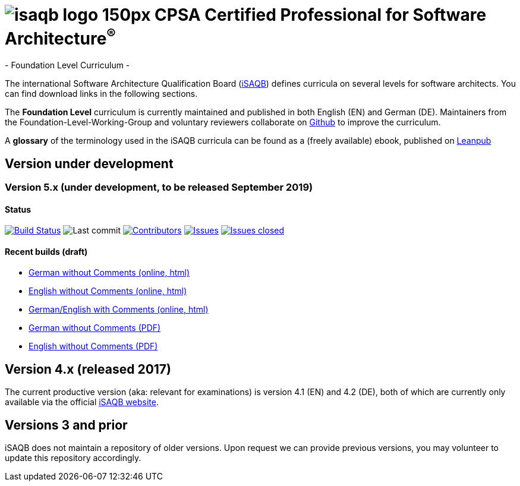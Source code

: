 = image:images/isaqb-logo-150px.jpg[] CPSA Certified Professional for Software Architecture^(R)^
- Foundation Level Curriculum -

:TOC:

The international Software Architecture Qualification Board (link:https://isaqb.org[iSAQB]) defines curricula on several levels for software architects. You can find download links in the following sections.

The **Foundation Level** curriculum is currently maintained and published in both English (EN) and German (DE). Maintainers from the Foundation-Level-Working-Group and voluntary reviewers collaborate on https://github.com/isaqb-org[Github] to improve the curriculum.


A **glossary** of the terminology used in the iSAQB curricula can be found as a (freely available) ebook, published on https://leanpub.com/isaqbglossary/read[Leanpub]

== Version under development

=== Version 5.x (under development, to be released September 2019) 

==== Status
image:https://travis-ci.org/isaqb-org/curriculum-foundation.svg?branch=master["Build Status", link="https://travis-ci.org/isaqb-org/curriculum-foundation"]
image:https://img.shields.io/github/last-commit/isaqb-org/curriculum-foundation/master.svg["Last commit"]
image:https://img.shields.io/github/contributors/isaqb-org/curriculum-foundation.svg["Contributors",link="https://github.com/isaqb-org/curriculum-foundation/graphs/contributors"]
image:https://img.shields.io/github/issues/isaqb-org/curriculum-foundation.svg["Issues",link="https://github.com/isaqb-org/curriculum-foundation/issues"]
image:https://img.shields.io/github/issues-closed/isaqb-org/curriculum-foundation.svg["Issues closed",link="https://github.com/isaqb-org/curriculum-foundation/issues?utf8=%E2%9C%93&q=is%3Aissue+is%3Aclosed+"]


==== Recent builds (draft) 

- link:foundation-curriculum_de.html[German without Comments (online, html)]
- link:foundation-curriculum_en.html[English without Comments (online, html)]
- link:foundation-curriculum_remarks_de_en.html[German/English with Comments (online, html)]
- link:foundation-curriculum_de.pdf[German without Comments (PDF)]
- link:foundation-curriculum_en.pdf[English without Comments (PDF)]


== Version 4.x (released 2017)

The current productive version (aka: relevant for examinations) is version 4.1 (EN) and 4.2 (DE), both of which are currently only available via the official https://isaqb.org[iSAQB website].

== Versions 3 and prior

iSAQB does not maintain a repository of older versions. Upon request we can provide previous versions,
you may volunteer to update this repository accordingly.

